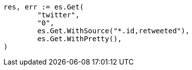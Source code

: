 // Generated from docs-get_745f9b8cdb8e91073f6e520e1d9f8c05_test.go
//
[source, go]
----
res, err := es.Get(
	"twitter",
	"0",
	es.Get.WithSource("*.id,retweeted"),
	es.Get.WithPretty(),
)
----
